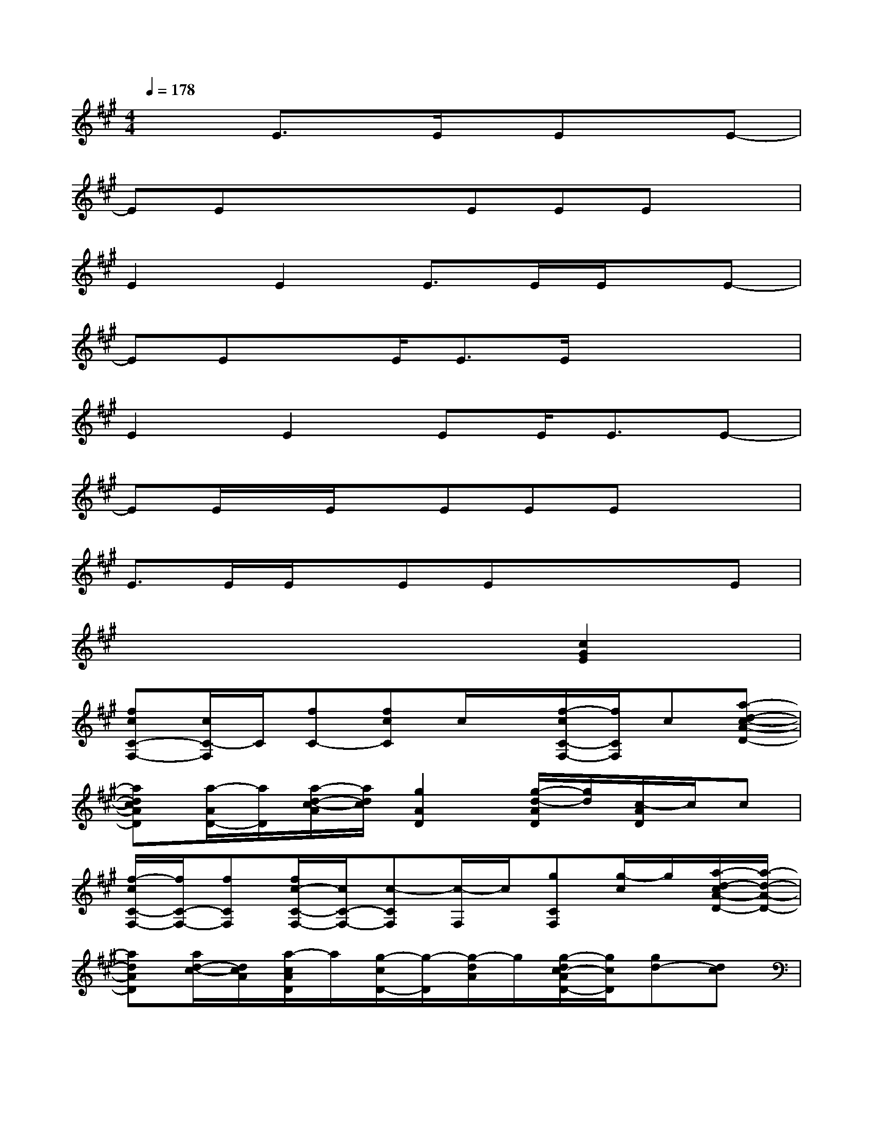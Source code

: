 X:1
T:
M:4/4
L:1/8
Q:1/4=178
K:A%3sharps
V:1
x2E3/2x/2E/2x/2ExE-|
EExxEEEx|
E2E2E>EE/2x/2E-|
EExE<EE/2x/2x2|
E2E2EE<EE-|
EE/2x/2E/2x/2EEEx2|
E>EE/2x/2EExxE|
x6[c2G2E2]|
[fcC-F,-][c/2C/2-F,/2]C/2[fC-][fcC]c/2x/2[f/2-c/2C/2-F,/2-][f/2C/2F,/2]c[a-d-c-A-D-]|
[adcAD][a/2-A/2D/2-][a/2D/2][a/2-d/2-c/2-A/2][a/2d/2c/2][g2A2D2][g/2-d/2-A/2D/2][g/2d/2][c/2-A/2D/2]c/2c|
[f/2-c/2C/2-F,/2-][f/2C/2-F,/2-][fCF,][f/2c/2-C/2-F,/2-][c/2C/2-F,/2-][c-CF,][c/2-F,/2]c/2[gCF,][g/2-c/2]g/2[a/2-d/2-c/2A/2-D/2-][a/2-d/2-A/2-D/2-]|
[adAD][a/2d/2-c/2-][d/2c/2A/2][a/2-c/2A/2D/2]a/2[g/2-c/2D/2-][g/2-D/2][g/2-d/2A/2]g/2[g/2-d/2c/2-A/2D/2-][g/2c/2D/2][gd-][dc]|
[fC-F,-][c/2C/2F,/2-]F,/2[f/2-c/2C/2F,/2-][f/2F,/2][fcC][c/2F,/2]x/2[f/2-c/2C/2-F,/2-][f/2C/2F,/2]c[a-d-c-A-D-]|
[adcAD][a/2-A/2D/2-][a/2D/2][a/2-d/2-c/2-A/2][a/2d/2c/2][g2A2D2][g/2-d/2-A/2D/2][g/2d/2][c/2-A/2D/2]c/2c|
[f/2-c/2C/2-F,/2-][f/2C/2-F,/2-][f/2-c/2C/2-F,/2-][f/2C/2F,/2][f/2c/2-C/2-F,/2-][c/2C/2-F,/2-][c-CF,]c[gCF,][g/2-c/2]g/2[a/2-d/2-c/2A/2-D/2-][a/2-d/2-A/2-D/2-]|
[adAD][d/2-c/2-][d/2c/2A/2][a/2-c/2A/2D/2]a/2[g/2-c/2D/2-][g/2-D/2][g/2-d/2A/2D/2]g/2[g/2-d/2c/2-A/2D/2-][g/2c/2D/2][dc-A][cG]